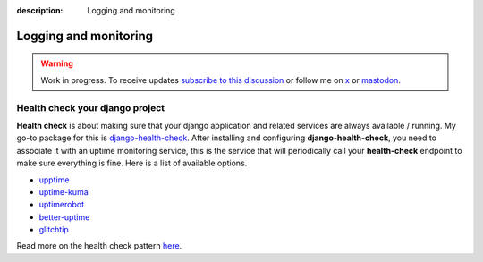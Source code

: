 :description: Logging and monitoring

Logging and monitoring
======================

.. warning::

    Work in progress. To receive updates `subscribe to this discussion <https://github.com/Tobi-De/falco/discussions/39>`_ or
    follow me on `x <https://twitter.com/tobidegnon>`_ or `mastodon <https://fosstodon.org/@tobide>`_.


Health check your django project
--------------------------------

**Health check** is about making sure that your django application and related services are always available / running.
My go-to package for this is `django-health-check <https://github.com/revsys/django-health-check>`__.
After installing and configuring **django-health-check**, you need to associate it with an uptime monitoring service, this
is the service that will periodically call your **health-check** endpoint to make sure everything is fine.
Here is a list of available options.

-  `upptime <https://github.com/upptime/upptime>`__
-  `uptime-kuma <https://github.com/louislam/uptime-kuma>`__
-  `uptimerobot <https://uptimerobot.com/>`__
-  `better-uptime <https://betterstack.com/better-uptime>`__
-  `glitchtip <https://glitchtip.com/>`__

Read more on the health check pattern `here <https://learn.microsoft.com/en-us/azure/architecture/patterns/health-endpoint-monitoring>`__.
